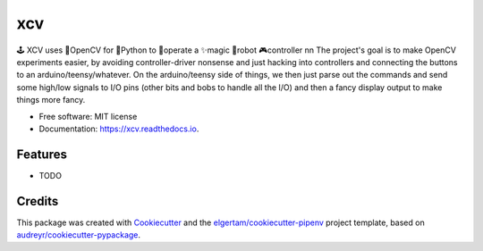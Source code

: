 ===
xcv
===


.. image:: https://img.shields.io/pypi/v/xcv.svg
        :target: https://pypi.python.org/pypi/xcv

.. image:: https://img.shields.io/travis/boo13/xcv.svg
        :target: https://travis-ci.org/boo13/xcv

.. image:: https://readthedocs.org/projects/xcv/badge/?version=latest
        :target: https://xcv.readthedocs.io/en/latest/?badge=latest
        :alt: Documentation Status

🕹 XCV uses 👾OpenCV for 🐍Python to 👷‍operate a ✨magic 🤖robot 🎮controller
\n\n
The project's goal is to make OpenCV experiments easier, by avoiding controller-driver 
nonsense and just hacking into controllers and connecting the buttons to an arduino/teensy/whatever. 
On the arduino/teensy side of things, we then just parse out the commands and send some high/low signals
to I/O pins (other bits and bobs to handle all the I/O) and then a fancy display output to make things more fancy.


* Free software: MIT license
* Documentation: https://xcv.readthedocs.io.


Features
--------

* TODO

Credits
-------

This package was created with Cookiecutter_ and the `elgertam/cookiecutter-pipenv`_ project template, based on `audreyr/cookiecutter-pypackage`_.

.. _Cookiecutter: https://github.com/audreyr/cookiecutter
.. _`elgertam/cookiecutter-pipenv`: https://github.com/elgertam/cookiecutter-pipenv
.. _`audreyr/cookiecutter-pypackage`: https://github.com/audreyr/cookiecutter-pypackage
